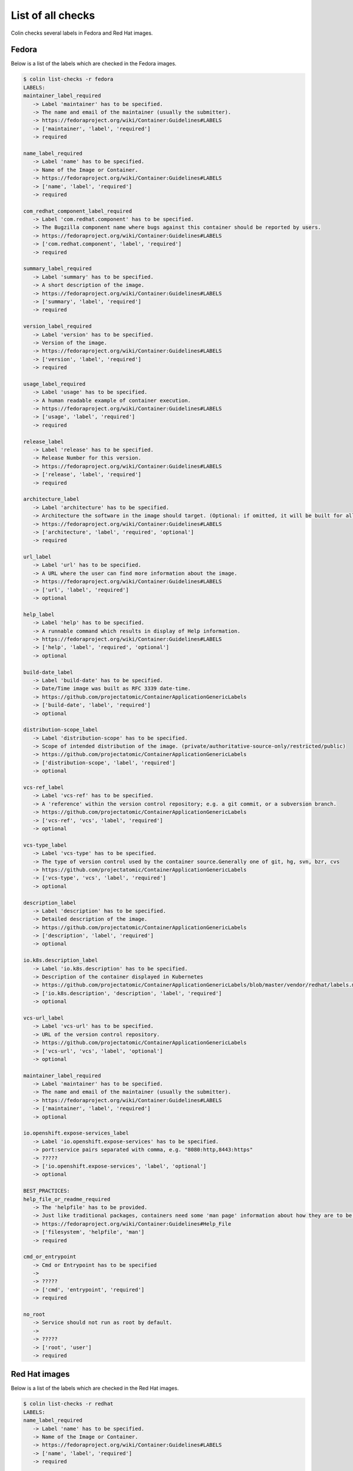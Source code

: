List of all checks
==================

Colin checks several labels in Fedora and Red Hat images.

Fedora
------

Below is a list of the labels which are checked in the Fedora images.

.. code-block:: bash

    $ colin list-checks -r fedora
    LABELS:
    maintainer_label_required
       -> Label 'maintainer' has to be specified.
       -> The name and email of the maintainer (usually the submitter).
       -> https://fedoraproject.org/wiki/Container:Guidelines#LABELS
       -> ['maintainer', 'label', 'required']
       -> required

    name_label_required
       -> Label 'name' has to be specified.
       -> Name of the Image or Container.
       -> https://fedoraproject.org/wiki/Container:Guidelines#LABELS
       -> ['name', 'label', 'required']
       -> required

    com_redhat_component_label_required
       -> Label 'com.redhat.component' has to be specified.
       -> The Bugzilla component name where bugs against this container should be reported by users.
       -> https://fedoraproject.org/wiki/Container:Guidelines#LABELS
       -> ['com.redhat.component', 'label', 'required']
       -> required

    summary_label_required
       -> Label 'summary' has to be specified.
       -> A short description of the image.
       -> https://fedoraproject.org/wiki/Container:Guidelines#LABELS
       -> ['summary', 'label', 'required']
       -> required

    version_label_required
       -> Label 'version' has to be specified.
       -> Version of the image.
       -> https://fedoraproject.org/wiki/Container:Guidelines#LABELS
       -> ['version', 'label', 'required']
       -> required

    usage_label_required
       -> Label 'usage' has to be specified.
       -> A human readable example of container execution.
       -> https://fedoraproject.org/wiki/Container:Guidelines#LABELS
       -> ['usage', 'label', 'required']
       -> required

    release_label
       -> Label 'release' has to be specified.
       -> Release Number for this version.
       -> https://fedoraproject.org/wiki/Container:Guidelines#LABELS
       -> ['release', 'label', 'required']
       -> required

    architecture_label
       -> Label 'architecture' has to be specified.
       -> Architecture the software in the image should target. (Optional: if omitted, it will be built for all supported Fedora Architectures)
       -> https://fedoraproject.org/wiki/Container:Guidelines#LABELS
       -> ['architecture', 'label', 'required', 'optional']
       -> required

    url_label
       -> Label 'url' has to be specified.
       -> A URL where the user can find more information about the image.
       -> https://fedoraproject.org/wiki/Container:Guidelines#LABELS
       -> ['url', 'label', 'required']
       -> optional

    help_label
       -> Label 'help' has to be specified.
       -> A runnable command which results in display of Help information.
       -> https://fedoraproject.org/wiki/Container:Guidelines#LABELS
       -> ['help', 'label', 'required', 'optional']
       -> optional

    build-date_label
       -> Label 'build-date' has to be specified.
       -> Date/Time image was built as RFC 3339 date-time.
       -> https://github.com/projectatomic/ContainerApplicationGenericLabels
       -> ['build-date', 'label', 'required']
       -> optional

    distribution-scope_label
       -> Label 'distribution-scope' has to be specified.
       -> Scope of intended distribution of the image. (private/authoritative-source-only/restricted/public)
       -> https://github.com/projectatomic/ContainerApplicationGenericLabels
       -> ['distribution-scope', 'label', 'required']
       -> optional

    vcs-ref_label
       -> Label 'vcs-ref' has to be specified.
       -> A 'reference' within the version control repository; e.g. a git commit, or a subversion branch.
       -> https://github.com/projectatomic/ContainerApplicationGenericLabels
       -> ['vcs-ref', 'vcs', 'label', 'required']
       -> optional

    vcs-type_label
       -> Label 'vcs-type' has to be specified.
       -> The type of version control used by the container source.Generally one of git, hg, svn, bzr, cvs
       -> https://github.com/projectatomic/ContainerApplicationGenericLabels
       -> ['vcs-type', 'vcs', 'label', 'required']
       -> optional

    description_label
       -> Label 'description' has to be specified.
       -> Detailed description of the image.
       -> https://github.com/projectatomic/ContainerApplicationGenericLabels
       -> ['description', 'label', 'required']
       -> optional

    io.k8s.description_label
       -> Label 'io.k8s.description' has to be specified.
       -> Description of the container displayed in Kubernetes
       -> https://github.com/projectatomic/ContainerApplicationGenericLabels/blob/master/vendor/redhat/labels.md
       -> ['io.k8s.description', 'description', 'label', 'required']
       -> optional

    vcs-url_label
       -> Label 'vcs-url' has to be specified.
       -> URL of the version control repository.
       -> https://github.com/projectatomic/ContainerApplicationGenericLabels
       -> ['vcs-url', 'vcs', 'label', 'optional']
       -> optional

    maintainer_label_required
       -> Label 'maintainer' has to be specified.
       -> The name and email of the maintainer (usually the submitter).
       -> https://fedoraproject.org/wiki/Container:Guidelines#LABELS
       -> ['maintainer', 'label', 'required']
       -> optional

    io.openshift.expose-services_label
       -> Label 'io.openshift.expose-services' has to be specified.
       -> port:service pairs separated with comma, e.g. "8080:http,8443:https"
       -> ?????
       -> ['io.openshift.expose-services', 'label', 'optional']
       -> optional

    BEST_PRACTICES:
    help_file_or_readme_required
       -> The 'helpfile' has to be provided.
       -> Just like traditional packages, containers need some 'man page' information about how they are to be used, configured, and integrated into a larger stack.
       -> https://fedoraproject.org/wiki/Container:Guidelines#Help_File
       -> ['filesystem', 'helpfile', 'man']
       -> required

    cmd_or_entrypoint
       -> Cmd or Entrypoint has to be specified
       ->
       -> ?????
       -> ['cmd', 'entrypoint', 'required']
       -> required

    no_root
       -> Service should not run as root by default.
       ->
       -> ?????
       -> ['root', 'user']
       -> required

Red Hat images
--------------

Below is a list of the labels which are checked in the Red Hat images.

.. code-block:: bash

    $ colin list-checks -r redhat
    LABELS:
    name_label_required
       -> Label 'name' has to be specified.
       -> Name of the Image or Container.
       -> https://fedoraproject.org/wiki/Container:Guidelines#LABELS
       -> ['name', 'label', 'required']
       -> required

    com_redhat_component_label_required
       -> Label 'com.redhat.component' has to be specified.
       -> The Bugzilla component name where bugs against this container should be reported by users.
       -> https://fedoraproject.org/wiki/Container:Guidelines#LABELS
       -> ['com.redhat.component', 'label', 'required']
       -> required

    summary_label_required
       -> Label 'summary' has to be specified.
       -> A short description of the image.
       -> https://fedoraproject.org/wiki/Container:Guidelines#LABELS
       -> ['summary', 'label', 'required']
       -> required

    version_label_required
       -> Label 'version' has to be specified.
       -> Version of the image.
       -> https://fedoraproject.org/wiki/Container:Guidelines#LABELS
       -> ['version', 'label', 'required']
       -> required

    usage_label_required
       -> Label 'usage' has to be specified.
       -> A human readable example of container execution.
       -> https://fedoraproject.org/wiki/Container:Guidelines#LABELS
       -> ['usage', 'label', 'required']
       -> required

    io_k8s_display-name_label_required
       -> Label 'io.k8s.display-name' has to be specified.
       -> This label is used to display a human readable name of an image inside the Image / Repo Overview page.
       -> https://fedoraproject.org/wiki/Container:Guidelines#LABELS
       -> ['io.k8s.display-name', 'label', 'required']
       -> required

    io_openshift_tags_label_required
       -> Label 'io.openshift.tags' has to be specified.
       -> The primary purpose of this label is to include all relevant search terms for this image.
       -> https://fedoraproject.org/wiki/Container:Guidelines#LABELS
       -> ['io.openshift.tags', 'label', 'required']
       -> required

    architecture_label
       -> Label 'architecture' has to be specified.
       -> Architecture the software in the image should target. (Optional: if omitted, it will be built for all supported Fedora Architectures)
       -> https://fedoraproject.org/wiki/Container:Guidelines#LABELS
       -> ['architecture', 'label', 'required', 'optional']
       -> required

    com.redhat.build-host_label
       -> Label 'com.redhat.build-host' has to be specified.
       -> The build host used to create an image for internal use and auditability, similar to the use in RPM.
       -> https://fedoraproject.org/wiki/Container:Guidelines#LABELS
       -> ['com.redhat.build-host', 'build-host', 'label', 'required']
       -> required

    authoritative-source-url_label
       -> Label 'authoritative-source-url' has to be specified.
       -> The authoritative registry in which the image is published.
       -> https://fedoraproject.org/wiki/Container:Guidelines#LABELS
       -> ['authoritative-source-url', 'label', 'required']
       -> required

    url_label
       -> Label 'url' has to be specified.
       -> A URL where the user can find more information about the image.
       -> https://fedoraproject.org/wiki/Container:Guidelines#LABELS
       -> ['url', 'label', 'required']
       -> required

    vendor_label
       -> Label 'vendor' has to be specified.
       -> 'Red Hat, Inc.'
       -> https://github.com/projectatomic/ContainerApplicationGenericLabels/blob/master/vendor/redhat/labels.md
       -> ['vendor', 'label', 'required']
       -> required

    release_label
       -> Label 'release' has to be specified.
       -> Release Number for this version.
       -> https://fedoraproject.org/wiki/Container:Guidelines#LABELS
       -> ['release', 'label', 'required']
       -> required

    build-date_label
       -> Label 'build-date' has to be specified.
       -> Date/Time image was built as RFC 3339 date-time.
       -> https://github.com/projectatomic/ContainerApplicationGenericLabels
       -> ['build-date', 'label', 'required']
       -> required

    distribution-scope_label
       -> Label 'distribution-scope' has to be specified.
       -> Scope of intended distribution of the image. (private/authoritative-source-only/restricted/public)
       -> https://github.com/projectatomic/ContainerApplicationGenericLabels
       -> ['distribution-scope', 'label', 'required']
       -> required

    vcs-ref_label
       -> Label 'vcs-ref' has to be specified.
       -> A 'reference' within the version control repository; e.g. a git commit, or a subversion branch.
       -> https://github.com/projectatomic/ContainerApplicationGenericLabels
       -> ['vcs-ref', 'vcs', 'label', 'required']
       -> required

    vcs-type_label
       -> Label 'vcs-type' has to be specified.
       -> The type of version control used by the container source.Generally one of git, hg, svn, bzr, cvs
       -> https://github.com/projectatomic/ContainerApplicationGenericLabels
       -> ['vcs-type', 'vcs', 'label', 'required']
       -> required

    description_label
       -> Label 'description' has to be specified.
       -> Detailed description of the image.
       -> https://github.com/projectatomic/ContainerApplicationGenericLabels
       -> ['description', 'label', 'required']
       -> required

    io.k8s.description_label
       -> Label 'io.k8s.description' has to be specified.
       -> Description of the container displayed in Kubernetes
       -> https://github.com/projectatomic/ContainerApplicationGenericLabels/blob/master/vendor/redhat/labels.md
       -> ['io.k8s.description', 'description', 'label', 'required']
       -> required

    architecture_label_capital_deprecated
       -> Label 'Architecture' is deprecated.
       -> Replace with 'architecture'.
       -> ?????
       -> ['architecture', 'label', 'capital', 'deprecated']
       -> required

    bzcomponent_deprecated
       -> Label 'BZComponent' is deprecated.
       -> Replace with 'com.redhat.component'.
       -> ?????
       -> ['com.redhat.component', 'bzcomponent', 'label', 'deprecated']
       -> required

    name_label_capital_deprecated
       -> Label 'Name' is deprecated.
       -> Replace with 'name'.
       -> ?????
       -> ['name', 'label', 'capital', 'deprecated']
       -> required

    version_label_capital_deprecated
       -> Label 'Version' is deprecated.
       -> Replace with 'version'.
       -> ?????
       -> ['version', 'label', 'capital', 'deprecated']
       -> required

    install_label_capital_deprecated
       -> Label 'INSTALL' is deprecated.
       -> Replace with 'install'.
       -> ?????
       -> ['install', 'label', 'capital', 'deprecated']
       -> required

    uninstall_label_capital_deprecated
       -> Label 'UNINSTALL' is deprecated.
       -> Replace with 'uninstall'.
       -> ?????
       -> ['uninstall', 'label', 'capital', 'deprecated']
       -> required

    release_label_capital_deprecated
       -> Label 'Release' is deprecated.
       -> Replace with 'release'.
       -> ?????
       -> ['release', 'label', 'capital', 'deprecated']
       -> required

    vcs-url_label
       -> Label 'vcs-url' has to be specified.
       -> URL of the version control repository.
       -> https://github.com/projectatomic/ContainerApplicationGenericLabels
       -> ['vcs-url', 'vcs', 'label', 'optional']
       -> optional

    maintainer_label_required
       -> Label 'maintainer' has to be specified.
       -> The name and email of the maintainer (usually the submitter).
       -> https://fedoraproject.org/wiki/Container:Guidelines#LABELS
       -> ['maintainer', 'label', 'required']
       -> optional

    io.openshift.expose-services_label
       -> Label 'io.openshift.expose-services' has to be specified.
       -> port:service pairs separated with comma, e.g. "8080:http,8443:https"
       -> ?????
       -> ['io.openshift.expose-services', 'label', 'optional']
       -> optional

    maintainer_label_required
       -> Label 'maintainer' has to be specified.
       -> The name and email of the maintainer (usually the submitter).
       -> https://fedoraproject.org/wiki/Container:Guidelines#LABELS
       -> ['maintainer', 'label', 'required']
       -> optional

    DOCKERFILE:
    is_tag_latest
       ->
       ->
       -> https://docs.docker.com/engine/reference/builder/#from
       -> ['from', 'dockerfile', 'latest']
       -> required

    maintainer_deprecated
       ->
       ->
       -> https://docs.docker.com/engine/reference/builder/#maintainer-deprecated
       -> ['maintainer', 'dockerfile', 'deprecated']
       -> required

    maintainer_deprecated
       ->
       ->
       ->
       -> ['run', 'dockerfile']
       -> optional

    BEST_PRACTICES:
    help_file_required
       -> The 'helpfile' has to be provided.
       -> Just like traditional packages, containers need some 'man page' information about how they are to be used, configured, and integrated into a larger stack.
       -> https://fedoraproject.org/wiki/Container:Guidelines#Help_File
       -> ['filesystem', 'helpfile', 'man']
       -> required

    cmd_or_entrypoint
       -> Cmd or Entrypoint has to be specified
       ->
       -> ?????
       -> ['cmd', 'entrypoint', 'required']
       -> required

    no_root
       -> Service should not run as root by default.
       ->
       -> ?????
       -> ['root', 'user']
       -> required

